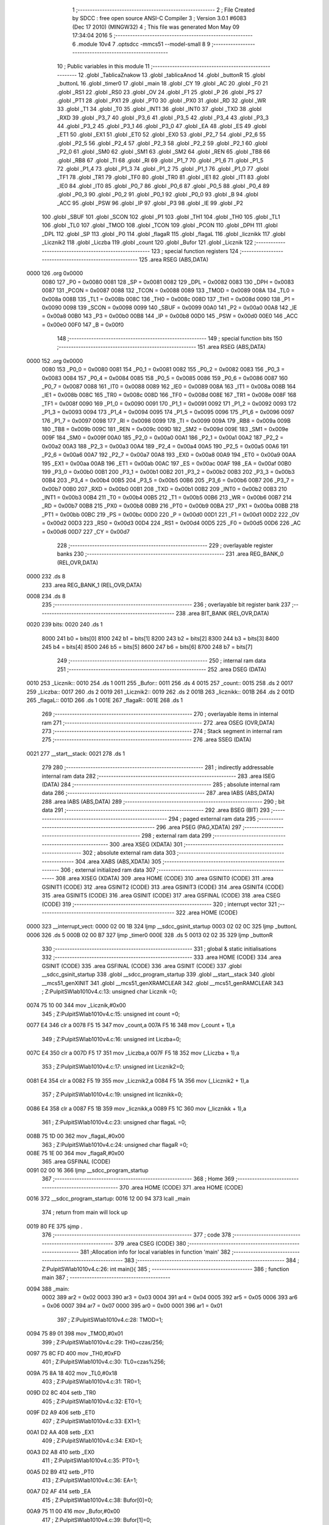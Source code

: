                               1 ;--------------------------------------------------------
                              2 ; File Created by SDCC : free open source ANSI-C Compiler
                              3 ; Version 3.0.1 #6083 (Dec 17 2010) (MINGW32)
                              4 ; This file was generated Mon May 09 17:34:04 2016
                              5 ;--------------------------------------------------------
                              6 	.module 10v4
                              7 	.optsdcc -mmcs51 --model-small
                              8 	
                              9 ;--------------------------------------------------------
                             10 ; Public variables in this module
                             11 ;--------------------------------------------------------
                             12 	.globl _TablicaZnakow
                             13 	.globl _tablicaAnod
                             14 	.globl _buttonR
                             15 	.globl _buttonL
                             16 	.globl _timer0
                             17 	.globl _main
                             18 	.globl _CY
                             19 	.globl _AC
                             20 	.globl _F0
                             21 	.globl _RS1
                             22 	.globl _RS0
                             23 	.globl _OV
                             24 	.globl _F1
                             25 	.globl _P
                             26 	.globl _PS
                             27 	.globl _PT1
                             28 	.globl _PX1
                             29 	.globl _PT0
                             30 	.globl _PX0
                             31 	.globl _RD
                             32 	.globl _WR
                             33 	.globl _T1
                             34 	.globl _T0
                             35 	.globl _INT1
                             36 	.globl _INT0
                             37 	.globl _TXD
                             38 	.globl _RXD
                             39 	.globl _P3_7
                             40 	.globl _P3_6
                             41 	.globl _P3_5
                             42 	.globl _P3_4
                             43 	.globl _P3_3
                             44 	.globl _P3_2
                             45 	.globl _P3_1
                             46 	.globl _P3_0
                             47 	.globl _EA
                             48 	.globl _ES
                             49 	.globl _ET1
                             50 	.globl _EX1
                             51 	.globl _ET0
                             52 	.globl _EX0
                             53 	.globl _P2_7
                             54 	.globl _P2_6
                             55 	.globl _P2_5
                             56 	.globl _P2_4
                             57 	.globl _P2_3
                             58 	.globl _P2_2
                             59 	.globl _P2_1
                             60 	.globl _P2_0
                             61 	.globl _SM0
                             62 	.globl _SM1
                             63 	.globl _SM2
                             64 	.globl _REN
                             65 	.globl _TB8
                             66 	.globl _RB8
                             67 	.globl _TI
                             68 	.globl _RI
                             69 	.globl _P1_7
                             70 	.globl _P1_6
                             71 	.globl _P1_5
                             72 	.globl _P1_4
                             73 	.globl _P1_3
                             74 	.globl _P1_2
                             75 	.globl _P1_1
                             76 	.globl _P1_0
                             77 	.globl _TF1
                             78 	.globl _TR1
                             79 	.globl _TF0
                             80 	.globl _TR0
                             81 	.globl _IE1
                             82 	.globl _IT1
                             83 	.globl _IE0
                             84 	.globl _IT0
                             85 	.globl _P0_7
                             86 	.globl _P0_6
                             87 	.globl _P0_5
                             88 	.globl _P0_4
                             89 	.globl _P0_3
                             90 	.globl _P0_2
                             91 	.globl _P0_1
                             92 	.globl _P0_0
                             93 	.globl _B
                             94 	.globl _ACC
                             95 	.globl _PSW
                             96 	.globl _IP
                             97 	.globl _P3
                             98 	.globl _IE
                             99 	.globl _P2
                            100 	.globl _SBUF
                            101 	.globl _SCON
                            102 	.globl _P1
                            103 	.globl _TH1
                            104 	.globl _TH0
                            105 	.globl _TL1
                            106 	.globl _TL0
                            107 	.globl _TMOD
                            108 	.globl _TCON
                            109 	.globl _PCON
                            110 	.globl _DPH
                            111 	.globl _DPL
                            112 	.globl _SP
                            113 	.globl _P0
                            114 	.globl _flagaR
                            115 	.globl _flagaL
                            116 	.globl _licznikk
                            117 	.globl _Licznik2
                            118 	.globl _Liczba
                            119 	.globl _count
                            120 	.globl _Bufor
                            121 	.globl _Licznik
                            122 ;--------------------------------------------------------
                            123 ; special function registers
                            124 ;--------------------------------------------------------
                            125 	.area RSEG    (ABS,DATA)
   0000                     126 	.org 0x0000
                    0080    127 _P0	=	0x0080
                    0081    128 _SP	=	0x0081
                    0082    129 _DPL	=	0x0082
                    0083    130 _DPH	=	0x0083
                    0087    131 _PCON	=	0x0087
                    0088    132 _TCON	=	0x0088
                    0089    133 _TMOD	=	0x0089
                    008A    134 _TL0	=	0x008a
                    008B    135 _TL1	=	0x008b
                    008C    136 _TH0	=	0x008c
                    008D    137 _TH1	=	0x008d
                    0090    138 _P1	=	0x0090
                    0098    139 _SCON	=	0x0098
                    0099    140 _SBUF	=	0x0099
                    00A0    141 _P2	=	0x00a0
                    00A8    142 _IE	=	0x00a8
                    00B0    143 _P3	=	0x00b0
                    00B8    144 _IP	=	0x00b8
                    00D0    145 _PSW	=	0x00d0
                    00E0    146 _ACC	=	0x00e0
                    00F0    147 _B	=	0x00f0
                            148 ;--------------------------------------------------------
                            149 ; special function bits
                            150 ;--------------------------------------------------------
                            151 	.area RSEG    (ABS,DATA)
   0000                     152 	.org 0x0000
                    0080    153 _P0_0	=	0x0080
                    0081    154 _P0_1	=	0x0081
                    0082    155 _P0_2	=	0x0082
                    0083    156 _P0_3	=	0x0083
                    0084    157 _P0_4	=	0x0084
                    0085    158 _P0_5	=	0x0085
                    0086    159 _P0_6	=	0x0086
                    0087    160 _P0_7	=	0x0087
                    0088    161 _IT0	=	0x0088
                    0089    162 _IE0	=	0x0089
                    008A    163 _IT1	=	0x008a
                    008B    164 _IE1	=	0x008b
                    008C    165 _TR0	=	0x008c
                    008D    166 _TF0	=	0x008d
                    008E    167 _TR1	=	0x008e
                    008F    168 _TF1	=	0x008f
                    0090    169 _P1_0	=	0x0090
                    0091    170 _P1_1	=	0x0091
                    0092    171 _P1_2	=	0x0092
                    0093    172 _P1_3	=	0x0093
                    0094    173 _P1_4	=	0x0094
                    0095    174 _P1_5	=	0x0095
                    0096    175 _P1_6	=	0x0096
                    0097    176 _P1_7	=	0x0097
                    0098    177 _RI	=	0x0098
                    0099    178 _TI	=	0x0099
                    009A    179 _RB8	=	0x009a
                    009B    180 _TB8	=	0x009b
                    009C    181 _REN	=	0x009c
                    009D    182 _SM2	=	0x009d
                    009E    183 _SM1	=	0x009e
                    009F    184 _SM0	=	0x009f
                    00A0    185 _P2_0	=	0x00a0
                    00A1    186 _P2_1	=	0x00a1
                    00A2    187 _P2_2	=	0x00a2
                    00A3    188 _P2_3	=	0x00a3
                    00A4    189 _P2_4	=	0x00a4
                    00A5    190 _P2_5	=	0x00a5
                    00A6    191 _P2_6	=	0x00a6
                    00A7    192 _P2_7	=	0x00a7
                    00A8    193 _EX0	=	0x00a8
                    00A9    194 _ET0	=	0x00a9
                    00AA    195 _EX1	=	0x00aa
                    00AB    196 _ET1	=	0x00ab
                    00AC    197 _ES	=	0x00ac
                    00AF    198 _EA	=	0x00af
                    00B0    199 _P3_0	=	0x00b0
                    00B1    200 _P3_1	=	0x00b1
                    00B2    201 _P3_2	=	0x00b2
                    00B3    202 _P3_3	=	0x00b3
                    00B4    203 _P3_4	=	0x00b4
                    00B5    204 _P3_5	=	0x00b5
                    00B6    205 _P3_6	=	0x00b6
                    00B7    206 _P3_7	=	0x00b7
                    00B0    207 _RXD	=	0x00b0
                    00B1    208 _TXD	=	0x00b1
                    00B2    209 _INT0	=	0x00b2
                    00B3    210 _INT1	=	0x00b3
                    00B4    211 _T0	=	0x00b4
                    00B5    212 _T1	=	0x00b5
                    00B6    213 _WR	=	0x00b6
                    00B7    214 _RD	=	0x00b7
                    00B8    215 _PX0	=	0x00b8
                    00B9    216 _PT0	=	0x00b9
                    00BA    217 _PX1	=	0x00ba
                    00BB    218 _PT1	=	0x00bb
                    00BC    219 _PS	=	0x00bc
                    00D0    220 _P	=	0x00d0
                    00D1    221 _F1	=	0x00d1
                    00D2    222 _OV	=	0x00d2
                    00D3    223 _RS0	=	0x00d3
                    00D4    224 _RS1	=	0x00d4
                    00D5    225 _F0	=	0x00d5
                    00D6    226 _AC	=	0x00d6
                    00D7    227 _CY	=	0x00d7
                            228 ;--------------------------------------------------------
                            229 ; overlayable register banks
                            230 ;--------------------------------------------------------
                            231 	.area REG_BANK_0	(REL,OVR,DATA)
   0000                     232 	.ds 8
                            233 	.area REG_BANK_1	(REL,OVR,DATA)
   0008                     234 	.ds 8
                            235 ;--------------------------------------------------------
                            236 ; overlayable bit register bank
                            237 ;--------------------------------------------------------
                            238 	.area BIT_BANK	(REL,OVR,DATA)
   0020                     239 bits:
   0020                     240 	.ds 1
                    8000    241 	b0 = bits[0]
                    8100    242 	b1 = bits[1]
                    8200    243 	b2 = bits[2]
                    8300    244 	b3 = bits[3]
                    8400    245 	b4 = bits[4]
                    8500    246 	b5 = bits[5]
                    8600    247 	b6 = bits[6]
                    8700    248 	b7 = bits[7]
                            249 ;--------------------------------------------------------
                            250 ; internal ram data
                            251 ;--------------------------------------------------------
                            252 	.area DSEG    (DATA)
   0010                     253 _Licznik::
   0010                     254 	.ds 1
   0011                     255 _Bufor::
   0011                     256 	.ds 4
   0015                     257 _count::
   0015                     258 	.ds 2
   0017                     259 _Liczba::
   0017                     260 	.ds 2
   0019                     261 _Licznik2::
   0019                     262 	.ds 2
   001B                     263 _licznikk::
   001B                     264 	.ds 2
   001D                     265 _flagaL::
   001D                     266 	.ds 1
   001E                     267 _flagaR::
   001E                     268 	.ds 1
                            269 ;--------------------------------------------------------
                            270 ; overlayable items in internal ram 
                            271 ;--------------------------------------------------------
                            272 	.area OSEG    (OVR,DATA)
                            273 ;--------------------------------------------------------
                            274 ; Stack segment in internal ram 
                            275 ;--------------------------------------------------------
                            276 	.area	SSEG	(DATA)
   0021                     277 __start__stack:
   0021                     278 	.ds	1
                            279 
                            280 ;--------------------------------------------------------
                            281 ; indirectly addressable internal ram data
                            282 ;--------------------------------------------------------
                            283 	.area ISEG    (DATA)
                            284 ;--------------------------------------------------------
                            285 ; absolute internal ram data
                            286 ;--------------------------------------------------------
                            287 	.area IABS    (ABS,DATA)
                            288 	.area IABS    (ABS,DATA)
                            289 ;--------------------------------------------------------
                            290 ; bit data
                            291 ;--------------------------------------------------------
                            292 	.area BSEG    (BIT)
                            293 ;--------------------------------------------------------
                            294 ; paged external ram data
                            295 ;--------------------------------------------------------
                            296 	.area PSEG    (PAG,XDATA)
                            297 ;--------------------------------------------------------
                            298 ; external ram data
                            299 ;--------------------------------------------------------
                            300 	.area XSEG    (XDATA)
                            301 ;--------------------------------------------------------
                            302 ; absolute external ram data
                            303 ;--------------------------------------------------------
                            304 	.area XABS    (ABS,XDATA)
                            305 ;--------------------------------------------------------
                            306 ; external initialized ram data
                            307 ;--------------------------------------------------------
                            308 	.area XISEG   (XDATA)
                            309 	.area HOME    (CODE)
                            310 	.area GSINIT0 (CODE)
                            311 	.area GSINIT1 (CODE)
                            312 	.area GSINIT2 (CODE)
                            313 	.area GSINIT3 (CODE)
                            314 	.area GSINIT4 (CODE)
                            315 	.area GSINIT5 (CODE)
                            316 	.area GSINIT  (CODE)
                            317 	.area GSFINAL (CODE)
                            318 	.area CSEG    (CODE)
                            319 ;--------------------------------------------------------
                            320 ; interrupt vector 
                            321 ;--------------------------------------------------------
                            322 	.area HOME    (CODE)
   0000                     323 __interrupt_vect:
   0000 02 00 1B            324 	ljmp	__sdcc_gsinit_startup
   0003 02 02 0C            325 	ljmp	_buttonL
   0006                     326 	.ds	5
   000B 02 00 B7            327 	ljmp	_timer0
   000E                     328 	.ds	5
   0013 02 02 35            329 	ljmp	_buttonR
                            330 ;--------------------------------------------------------
                            331 ; global & static initialisations
                            332 ;--------------------------------------------------------
                            333 	.area HOME    (CODE)
                            334 	.area GSINIT  (CODE)
                            335 	.area GSFINAL (CODE)
                            336 	.area GSINIT  (CODE)
                            337 	.globl __sdcc_gsinit_startup
                            338 	.globl __sdcc_program_startup
                            339 	.globl __start__stack
                            340 	.globl __mcs51_genXINIT
                            341 	.globl __mcs51_genXRAMCLEAR
                            342 	.globl __mcs51_genRAMCLEAR
                            343 ;	Z:\Pulpit\SW\lab10\10v4.c:13: unsigned char Licznik =0;
   0074 75 10 00            344 	mov	_Licznik,#0x00
                            345 ;	Z:\Pulpit\SW\lab10\10v4.c:15: unsigned int count =0;
   0077 E4                  346 	clr	a
   0078 F5 15               347 	mov	_count,a
   007A F5 16               348 	mov	(_count + 1),a
                            349 ;	Z:\Pulpit\SW\lab10\10v4.c:16: unsigned int Liczba=0;
   007C E4                  350 	clr	a
   007D F5 17               351 	mov	_Liczba,a
   007F F5 18               352 	mov	(_Liczba + 1),a
                            353 ;	Z:\Pulpit\SW\lab10\10v4.c:17: unsigned int Licznik2=0;
   0081 E4                  354 	clr	a
   0082 F5 19               355 	mov	_Licznik2,a
   0084 F5 1A               356 	mov	(_Licznik2 + 1),a
                            357 ;	Z:\Pulpit\SW\lab10\10v4.c:19: unsigned int licznikk=0;
   0086 E4                  358 	clr	a
   0087 F5 1B               359 	mov	_licznikk,a
   0089 F5 1C               360 	mov	(_licznikk + 1),a
                            361 ;	Z:\Pulpit\SW\lab10\10v4.c:23: unsigned char flagaL =0;
   008B 75 1D 00            362 	mov	_flagaL,#0x00
                            363 ;	Z:\Pulpit\SW\lab10\10v4.c:24: unsigned char flagaR =0;
   008E 75 1E 00            364 	mov	_flagaR,#0x00
                            365 	.area GSFINAL (CODE)
   0091 02 00 16            366 	ljmp	__sdcc_program_startup
                            367 ;--------------------------------------------------------
                            368 ; Home
                            369 ;--------------------------------------------------------
                            370 	.area HOME    (CODE)
                            371 	.area HOME    (CODE)
   0016                     372 __sdcc_program_startup:
   0016 12 00 94            373 	lcall	_main
                            374 ;	return from main will lock up
   0019 80 FE               375 	sjmp .
                            376 ;--------------------------------------------------------
                            377 ; code
                            378 ;--------------------------------------------------------
                            379 	.area CSEG    (CODE)
                            380 ;------------------------------------------------------------
                            381 ;Allocation info for local variables in function 'main'
                            382 ;------------------------------------------------------------
                            383 ;------------------------------------------------------------
                            384 ;	Z:\Pulpit\SW\lab10\10v4.c:26: int main(){
                            385 ;	-----------------------------------------
                            386 ;	 function main
                            387 ;	-----------------------------------------
   0094                     388 _main:
                    0002    389 	ar2 = 0x02
                    0003    390 	ar3 = 0x03
                    0004    391 	ar4 = 0x04
                    0005    392 	ar5 = 0x05
                    0006    393 	ar6 = 0x06
                    0007    394 	ar7 = 0x07
                    0000    395 	ar0 = 0x00
                    0001    396 	ar1 = 0x01
                            397 ;	Z:\Pulpit\SW\lab10\10v4.c:28: TMOD=1;
   0094 75 89 01            398 	mov	_TMOD,#0x01
                            399 ;	Z:\Pulpit\SW\lab10\10v4.c:29: TH0=czas/256;
   0097 75 8C FD            400 	mov	_TH0,#0xFD
                            401 ;	Z:\Pulpit\SW\lab10\10v4.c:30: TL0=czas%256;
   009A 75 8A 18            402 	mov	_TL0,#0x18
                            403 ;	Z:\Pulpit\SW\lab10\10v4.c:31: TR0=1;
   009D D2 8C               404 	setb	_TR0
                            405 ;	Z:\Pulpit\SW\lab10\10v4.c:32: ET0=1;
   009F D2 A9               406 	setb	_ET0
                            407 ;	Z:\Pulpit\SW\lab10\10v4.c:33: EX1=1;
   00A1 D2 AA               408 	setb	_EX1
                            409 ;	Z:\Pulpit\SW\lab10\10v4.c:34: EX0=1;
   00A3 D2 A8               410 	setb	_EX0
                            411 ;	Z:\Pulpit\SW\lab10\10v4.c:35: PT0=1;
   00A5 D2 B9               412 	setb	_PT0
                            413 ;	Z:\Pulpit\SW\lab10\10v4.c:36: EA=1;
   00A7 D2 AF               414 	setb	_EA
                            415 ;	Z:\Pulpit\SW\lab10\10v4.c:38: Bufor[0]=0;
   00A9 75 11 00            416 	mov	_Bufor,#0x00
                            417 ;	Z:\Pulpit\SW\lab10\10v4.c:39: Bufor[1]=0;
   00AC 75 12 00            418 	mov	(_Bufor + 0x0001),#0x00
                            419 ;	Z:\Pulpit\SW\lab10\10v4.c:40: Bufor[2]=0;
   00AF 75 13 00            420 	mov	(_Bufor + 0x0002),#0x00
                            421 ;	Z:\Pulpit\SW\lab10\10v4.c:41: Bufor[3]=0;
   00B2 75 14 00            422 	mov	(_Bufor + 0x0003),#0x00
                            423 ;	Z:\Pulpit\SW\lab10\10v4.c:44: while(1);
   00B5                     424 00102$:
   00B5 80 FE               425 	sjmp	00102$
                            426 ;------------------------------------------------------------
                            427 ;Allocation info for local variables in function 'timer0'
                            428 ;------------------------------------------------------------
                            429 ;------------------------------------------------------------
                            430 ;	Z:\Pulpit\SW\lab10\10v4.c:47: void timer0(void)__interrupt(1)__using(1)
                            431 ;	-----------------------------------------
                            432 ;	 function timer0
                            433 ;	-----------------------------------------
   00B7                     434 _timer0:
                    000A    435 	ar2 = 0x0a
                    000B    436 	ar3 = 0x0b
                    000C    437 	ar4 = 0x0c
                    000D    438 	ar5 = 0x0d
                    000E    439 	ar6 = 0x0e
                    000F    440 	ar7 = 0x0f
                    0008    441 	ar0 = 0x08
                    0009    442 	ar1 = 0x09
   00B7 C0 20               443 	push	bits
   00B9 C0 E0               444 	push	acc
   00BB C0 F0               445 	push	b
   00BD C0 82               446 	push	dpl
   00BF C0 83               447 	push	dph
   00C1 C0 02               448 	push	(0+2)
   00C3 C0 03               449 	push	(0+3)
   00C5 C0 04               450 	push	(0+4)
   00C7 C0 05               451 	push	(0+5)
   00C9 C0 06               452 	push	(0+6)
   00CB C0 07               453 	push	(0+7)
   00CD C0 00               454 	push	(0+0)
   00CF C0 01               455 	push	(0+1)
   00D1 C0 D0               456 	push	psw
   00D3 75 D0 08            457 	mov	psw,#0x08
                            458 ;	Z:\Pulpit\SW\lab10\10v4.c:49: TH0=czas/256;
   00D6 75 8C FD            459 	mov	_TH0,#0xFD
                            460 ;	Z:\Pulpit\SW\lab10\10v4.c:50: TL0=czas%256;
   00D9 75 8A 18            461 	mov	_TL0,#0x18
                            462 ;	Z:\Pulpit\SW\lab10\10v4.c:52: if(++count>5)
   00DC 05 15               463 	inc	_count
   00DE E4                  464 	clr	a
   00DF B5 15 02            465 	cjne	a,_count,00121$
   00E2 05 16               466 	inc	(_count + 1)
   00E4                     467 00121$:
   00E4 C3                  468 	clr	c
   00E5 74 05               469 	mov	a,#0x05
   00E7 95 15               470 	subb	a,_count
   00E9 E4                  471 	clr	a
   00EA 95 16               472 	subb	a,(_count + 1)
   00EC 40 03               473 	jc	00122$
   00EE 02 01 E9            474 	ljmp	00113$
   00F1                     475 00122$:
                            476 ;	Z:\Pulpit\SW\lab10\10v4.c:54: portAnod= tablicaAnod[Licznik];
   00F1 E5 10               477 	mov	a,_Licznik
   00F3 90 02 DC            478 	mov	dptr,#_tablicaAnod
   00F6 93                  479 	movc	a,@a+dptr
   00F7 F5 80               480 	mov	_P0,a
                            481 ;	Z:\Pulpit\SW\lab10\10v4.c:55: portSek=TablicaZnakow[Bufor[Licznik]];
   00F9 E5 10               482 	mov	a,_Licznik
   00FB 24 11               483 	add	a,#_Bufor
   00FD F8                  484 	mov	r0,a
   00FE E6                  485 	mov	a,@r0
   00FF 90 02 E0            486 	mov	dptr,#_TablicaZnakow
   0102 93                  487 	movc	a,@a+dptr
   0103 F5 A0               488 	mov	_P2,a
                            489 ;	Z:\Pulpit\SW\lab10\10v4.c:56: Licznik++;
   0105 05 10               490 	inc	_Licznik
                            491 ;	Z:\Pulpit\SW\lab10\10v4.c:57: Bufor[3]=(Liczba%10);
   0107 74 0A               492 	mov	a,#0x0A
   0109 C0 E0               493 	push	acc
   010B E4                  494 	clr	a
   010C C0 E0               495 	push	acc
   010E 85 17 82            496 	mov	dpl,_Liczba
   0111 85 18 83            497 	mov	dph,(_Liczba + 1)
   0114 75 D0 00            498 	mov	psw,#0x00
   0117 12 02 93            499 	lcall	__moduint
   011A 75 D0 08            500 	mov	psw,#0x08
   011D AA 82               501 	mov	r2,dpl
   011F 15 81               502 	dec	sp
   0121 15 81               503 	dec	sp
   0123 8A 14               504 	mov	(_Bufor + 0x0003),r2
                            505 ;	Z:\Pulpit\SW\lab10\10v4.c:59: if((Liczba%100)/10 == 0)
   0125 74 64               506 	mov	a,#0x64
   0127 C0 E0               507 	push	acc
   0129 E4                  508 	clr	a
   012A C0 E0               509 	push	acc
   012C 85 17 82            510 	mov	dpl,_Liczba
   012F 85 18 83            511 	mov	dph,(_Liczba + 1)
   0132 75 D0 00            512 	mov	psw,#0x00
   0135 12 02 93            513 	lcall	__moduint
   0138 75 D0 08            514 	mov	psw,#0x08
   013B AA 82               515 	mov	r2,dpl
   013D AB 83               516 	mov	r3,dph
   013F 15 81               517 	dec	sp
   0141 15 81               518 	dec	sp
   0143 74 0A               519 	mov	a,#0x0A
   0145 C0 E0               520 	push	acc
   0147 E4                  521 	clr	a
   0148 C0 E0               522 	push	acc
   014A 8A 82               523 	mov	dpl,r2
   014C 8B 83               524 	mov	dph,r3
   014E 75 D0 00            525 	mov	psw,#0x00
   0151 12 02 62            526 	lcall	__divuint
   0154 75 D0 08            527 	mov	psw,#0x08
   0157 AA 82               528 	mov	r2,dpl
   0159 AB 83               529 	mov	r3,dph
   015B 15 81               530 	dec	sp
   015D 15 81               531 	dec	sp
   015F EA                  532 	mov	a,r2
   0160 4B                  533 	orl	a,r3
   0161 70 05               534 	jnz	00102$
                            535 ;	Z:\Pulpit\SW\lab10\10v4.c:60: Bufor[2]=blank;
   0163 75 13 0A            536 	mov	(_Bufor + 0x0002),#0x0A
   0166 80 02               537 	sjmp	00103$
   0168                     538 00102$:
                            539 ;	Z:\Pulpit\SW\lab10\10v4.c:62: Bufor[2]=(Liczba%100)/10;
   0168 8A 13               540 	mov	(_Bufor + 0x0002),r2
   016A                     541 00103$:
                            542 ;	Z:\Pulpit\SW\lab10\10v4.c:63: if((Liczba%1000)/100 == 0)
   016A 74 E8               543 	mov	a,#0xE8
   016C C0 E0               544 	push	acc
   016E 74 03               545 	mov	a,#0x03
   0170 C0 E0               546 	push	acc
   0172 85 17 82            547 	mov	dpl,_Liczba
   0175 85 18 83            548 	mov	dph,(_Liczba + 1)
   0178 75 D0 00            549 	mov	psw,#0x00
   017B 12 02 93            550 	lcall	__moduint
   017E 75 D0 08            551 	mov	psw,#0x08
   0181 AA 82               552 	mov	r2,dpl
   0183 AB 83               553 	mov	r3,dph
   0185 15 81               554 	dec	sp
   0187 15 81               555 	dec	sp
   0189 74 64               556 	mov	a,#0x64
   018B C0 E0               557 	push	acc
   018D E4                  558 	clr	a
   018E C0 E0               559 	push	acc
   0190 8A 82               560 	mov	dpl,r2
   0192 8B 83               561 	mov	dph,r3
   0194 75 D0 00            562 	mov	psw,#0x00
   0197 12 02 62            563 	lcall	__divuint
   019A 75 D0 08            564 	mov	psw,#0x08
   019D AA 82               565 	mov	r2,dpl
   019F AB 83               566 	mov	r3,dph
   01A1 15 81               567 	dec	sp
   01A3 15 81               568 	dec	sp
   01A5 EA                  569 	mov	a,r2
   01A6 4B                  570 	orl	a,r3
   01A7 70 05               571 	jnz	00105$
                            572 ;	Z:\Pulpit\SW\lab10\10v4.c:64: Bufor[1]=blank;
   01A9 75 12 0A            573 	mov	(_Bufor + 0x0001),#0x0A
   01AC 80 02               574 	sjmp	00106$
   01AE                     575 00105$:
                            576 ;	Z:\Pulpit\SW\lab10\10v4.c:66: Bufor[1]=(Liczba%1000)/100;
   01AE 8A 12               577 	mov	(_Bufor + 0x0001),r2
   01B0                     578 00106$:
                            579 ;	Z:\Pulpit\SW\lab10\10v4.c:67: if(Liczba/1000 == 0)
   01B0 74 E8               580 	mov	a,#0xE8
   01B2 C0 E0               581 	push	acc
   01B4 74 03               582 	mov	a,#0x03
   01B6 C0 E0               583 	push	acc
   01B8 85 17 82            584 	mov	dpl,_Liczba
   01BB 85 18 83            585 	mov	dph,(_Liczba + 1)
   01BE 75 D0 00            586 	mov	psw,#0x00
   01C1 12 02 62            587 	lcall	__divuint
   01C4 75 D0 08            588 	mov	psw,#0x08
   01C7 AA 82               589 	mov	r2,dpl
   01C9 AB 83               590 	mov	r3,dph
   01CB 15 81               591 	dec	sp
   01CD 15 81               592 	dec	sp
   01CF EA                  593 	mov	a,r2
   01D0 4B                  594 	orl	a,r3
   01D1 70 05               595 	jnz	00108$
                            596 ;	Z:\Pulpit\SW\lab10\10v4.c:68: Bufor[0]=blank;
   01D3 75 11 0A            597 	mov	_Bufor,#0x0A
   01D6 80 02               598 	sjmp	00109$
   01D8                     599 00108$:
                            600 ;	Z:\Pulpit\SW\lab10\10v4.c:70: Bufor[0]=Liczba/1000;
   01D8 8A 11               601 	mov	_Bufor,r2
   01DA                     602 00109$:
                            603 ;	Z:\Pulpit\SW\lab10\10v4.c:72: if(Licznik >3)Licznik=0;
   01DA 74 03               604 	mov	a,#0x03
   01DC B5 10 00            605 	cjne	a,_Licznik,00126$
   01DF                     606 00126$:
   01DF 50 03               607 	jnc	00111$
   01E1 75 10 00            608 	mov	_Licznik,#0x00
   01E4                     609 00111$:
                            610 ;	Z:\Pulpit\SW\lab10\10v4.c:73: count=0;
   01E4 E4                  611 	clr	a
   01E5 F5 15               612 	mov	_count,a
   01E7 F5 16               613 	mov	(_count + 1),a
   01E9                     614 00113$:
                            615 ;	Z:\Pulpit\SW\lab10\10v4.c:75: flagaL=1;
   01E9 75 1D 01            616 	mov	_flagaL,#0x01
                            617 ;	Z:\Pulpit\SW\lab10\10v4.c:76: flagaR=1;
   01EC 75 1E 01            618 	mov	_flagaR,#0x01
   01EF D0 D0               619 	pop	psw
   01F1 D0 01               620 	pop	(0+1)
   01F3 D0 00               621 	pop	(0+0)
   01F5 D0 07               622 	pop	(0+7)
   01F7 D0 06               623 	pop	(0+6)
   01F9 D0 05               624 	pop	(0+5)
   01FB D0 04               625 	pop	(0+4)
   01FD D0 03               626 	pop	(0+3)
   01FF D0 02               627 	pop	(0+2)
   0201 D0 83               628 	pop	dph
   0203 D0 82               629 	pop	dpl
   0205 D0 F0               630 	pop	b
   0207 D0 E0               631 	pop	acc
   0209 D0 20               632 	pop	bits
   020B 32                  633 	reti
                            634 ;------------------------------------------------------------
                            635 ;Allocation info for local variables in function 'buttonL'
                            636 ;------------------------------------------------------------
                            637 ;------------------------------------------------------------
                            638 ;	Z:\Pulpit\SW\lab10\10v4.c:79: void buttonL(void)__interrupt(0)__using(1){
                            639 ;	-----------------------------------------
                            640 ;	 function buttonL
                            641 ;	-----------------------------------------
   020C                     642 _buttonL:
   020C C0 E0               643 	push	acc
   020E C0 D0               644 	push	psw
   0210 75 D0 08            645 	mov	psw,#0x08
                            646 ;	Z:\Pulpit\SW\lab10\10v4.c:80: TH0=czas/256;
   0213 75 8C FD            647 	mov	_TH0,#0xFD
                            648 ;	Z:\Pulpit\SW\lab10\10v4.c:81: TL0=czas%256;
   0216 75 8A 18            649 	mov	_TL0,#0x18
                            650 ;	Z:\Pulpit\SW\lab10\10v4.c:82: if (flagaL==1)
   0219 74 01               651 	mov	a,#0x01
   021B B5 1D 12            652 	cjne	a,_flagaL,00105$
                            653 ;	Z:\Pulpit\SW\lab10\10v4.c:84: flagaL=0;
   021E 75 1D 00            654 	mov	_flagaL,#0x00
                            655 ;	Z:\Pulpit\SW\lab10\10v4.c:85: if(Liczba>0)
   0221 E5 17               656 	mov	a,_Liczba
   0223 45 18               657 	orl	a,(_Liczba + 1)
   0225 60 09               658 	jz	00105$
                            659 ;	Z:\Pulpit\SW\lab10\10v4.c:86: Liczba--;
   0227 15 17               660 	dec	_Liczba
   0229 74 FF               661 	mov	a,#0xff
   022B B5 17 02            662 	cjne	a,_Liczba,00112$
   022E 15 18               663 	dec	(_Liczba + 1)
   0230                     664 00112$:
   0230                     665 00105$:
   0230 D0 D0               666 	pop	psw
   0232 D0 E0               667 	pop	acc
   0234 32                  668 	reti
                            669 ;	eliminated unneeded push/pop dpl
                            670 ;	eliminated unneeded push/pop dph
                            671 ;	eliminated unneeded push/pop b
                            672 ;------------------------------------------------------------
                            673 ;Allocation info for local variables in function 'buttonR'
                            674 ;------------------------------------------------------------
                            675 ;------------------------------------------------------------
                            676 ;	Z:\Pulpit\SW\lab10\10v4.c:90: void buttonR(void)__interrupt(2)__using(1){
                            677 ;	-----------------------------------------
                            678 ;	 function buttonR
                            679 ;	-----------------------------------------
   0235                     680 _buttonR:
   0235 C0 E0               681 	push	acc
   0237 C0 D0               682 	push	psw
   0239 75 D0 08            683 	mov	psw,#0x08
                            684 ;	Z:\Pulpit\SW\lab10\10v4.c:91: TH0=czas/256;
   023C 75 8C FD            685 	mov	_TH0,#0xFD
                            686 ;	Z:\Pulpit\SW\lab10\10v4.c:92: TL0=czas%256;
   023F 75 8A 18            687 	mov	_TL0,#0x18
                            688 ;	Z:\Pulpit\SW\lab10\10v4.c:93: if (flagaR==1){
   0242 74 01               689 	mov	a,#0x01
   0244 B5 1E 16            690 	cjne	a,_flagaR,00105$
                            691 ;	Z:\Pulpit\SW\lab10\10v4.c:94: flagaR=0;
   0247 75 1E 00            692 	mov	_flagaR,#0x00
                            693 ;	Z:\Pulpit\SW\lab10\10v4.c:95: if(Liczba<20)
   024A C3                  694 	clr	c
   024B E5 17               695 	mov	a,_Liczba
   024D 94 14               696 	subb	a,#0x14
   024F E5 18               697 	mov	a,(_Liczba + 1)
   0251 94 00               698 	subb	a,#0x00
   0253 50 08               699 	jnc	00105$
                            700 ;	Z:\Pulpit\SW\lab10\10v4.c:96: Liczba++;
   0255 05 17               701 	inc	_Liczba
   0257 E4                  702 	clr	a
   0258 B5 17 02            703 	cjne	a,_Liczba,00112$
   025B 05 18               704 	inc	(_Liczba + 1)
   025D                     705 00112$:
   025D                     706 00105$:
   025D D0 D0               707 	pop	psw
   025F D0 E0               708 	pop	acc
   0261 32                  709 	reti
                            710 ;	eliminated unneeded push/pop dpl
                            711 ;	eliminated unneeded push/pop dph
                            712 ;	eliminated unneeded push/pop b
                            713 	.area CSEG    (CODE)
                            714 	.area CONST   (CODE)
   02DC                     715 _tablicaAnod:
   02DC 0E                  716 	.db #0x0E	; 14
   02DD 0D                  717 	.db #0x0D	; 13
   02DE 0B                  718 	.db #0x0B	; 11
   02DF 07                  719 	.db #0x07	; 7
   02E0                     720 _TablicaZnakow:
   02E0 03                  721 	.db #0x03	; 3
   02E1 9F                  722 	.db #0x9F	; 159
   02E2 25                  723 	.db #0x25	; 37
   02E3 0D                  724 	.db #0x0D	; 13
   02E4 99                  725 	.db #0x99	; 153
   02E5 49                  726 	.db #0x49	; 73	I
   02E6 41                  727 	.db #0x41	; 65	A
   02E7 1F                  728 	.db #0x1F	; 31
   02E8 01                  729 	.db #0x01	; 1
   02E9 09                  730 	.db #0x09	; 9
   02EA FF                  731 	.db #0xFF	; 255
                            732 	.area XINIT   (CODE)
                            733 	.area CABS    (ABS,CODE)
